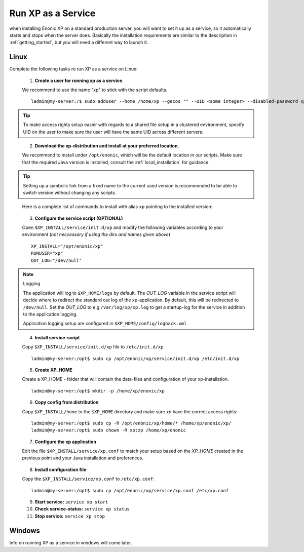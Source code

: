 .. _bootservice:

Run XP as a Service
===================

when installing Enonic XP on a standard production server, you will want to set it up as a service, so it automatically starts and stops when the server does.
Basically the installation requirements are similar to the description in :ref:`getting_started`, but you will need a different way to launch it.

Linux
-----

Complete the following tasks ro run XP as a service on Linux:

  1. **Create a user for running xp as a service**. 
  
  We recommend to use the name "xp" to stick with the script defaults.
  
  :: 
     
	 ladmin@my-server:/$ sudo adduser --home /home/xp --gecos "" --UID <some integer> --disabled-password xp
  
.. TIP::

   To make access rights setup easier with regards to a shared file setup in a clustered environment, specify UID on the user to make sure the user will have the same UID across different servers.
..
   
   
   2. **Download the xp-distribution and install at your preferred location.** 
   
   We recommend to install under ``/opt/enonic``, which will be the default location in our scripts. Make sure that the required Java version is installed, consult the :ref:`local_installation` for guidance.
  
.. TIP:: 

   Setting up a symbolic link from a fixed name to the current used version is recommended to be able to switch version without changing any scripts. 
..

   Here is a complete list of commands to install with alias ``xp`` pointing to the installed version:
   
   .. literalinclude:: code/service-install.sh
      :language: none
   .. 
..

  3. **Configure the service script (OPTIONAL)** 
  
  Open ``$XP_INSTALL/service/init.d/xp`` and modify the following variables according to your environment (*not neccessary if using the dirs and names given above*)
  
  :: 
    
	XP_INSTALL="/opt/enonic/xp"
	RUNUSER="xp"
	OUT_LOG="/dev/null"

.. NOTE:: Logging

   The application will log to ``$XP_HOME/logs`` by default. The *OUT_LOG* variable in the service script will decide where to redirect the standard out log of the xp-application. By default, this will be redirected to ``/dev/null``. Set the *OUT_LOG* to e.g ``/var/log/xp/xp.log`` to get a startup-log for the service in addition to the application logging.
   
   Application logging setup are configured in ``$XP_HOME/config/logback.xml``.
..

	
  4. **Install service-script** 
  
  Copy ``$XP_INSTALL/service/init.d/xp`` file to ``/etc/init.d/xp``
  
  :: 
   
	ladmin@my-server:/opt$ sudo cp /opt/enonic/xp/service/init.d/xp /etc/init.d/xp    
	 
	 
  5. **Create XP_HOME** 
  
  Create a XP_HOME - folder that will contain the data-files and configuration of your xp-installation.
  
  ::
  
	ladmin@my-server:/opt$ mkdir -p /home/xp/enonic/xp
	 
  6. **Copy config from distribution** 
  
  Copy ``$XP_INSTALL/home`` to the ``$XP_HOME`` directory and make sure *xp* have the correct access rights:
  
  ::
  
  	ladmin@my-server:/opt$ sudo cp -R /opt/enonic/xp/home/* /home/xp/enonic/xp/
  	ladmin@my-server:/opt$ sudo chown -R xp:xp /home/xp/enonic
		 
  7. **Configure the xp application** 
  
  Edit the file ``$XP_INSTALL/service/xp.conf`` to match your setup based on the *XP_HOME* created in the previous point and your Java installation and preferences.
  
   .. literalinclude:: code/xp.conf
      :language: bash
   ..    
  
  8. **Install configuration file** 
  
  Copy the ``$XP_INSTALL/service/xp.conf`` to ``/etc/xp.conf``:
  
  :: 
  
    ladmin@my-server:/opt$ sudo cp /opt/enonic/xp/service/xp.conf /etc/xp.conf

  9. **Start service:** ``service xp start``
  10. **Check service-status:** ``service xp status``
  11. **Stop service:** ``service xp stop``

Windows
-------

Info on running XP as a service in windows will come later.
